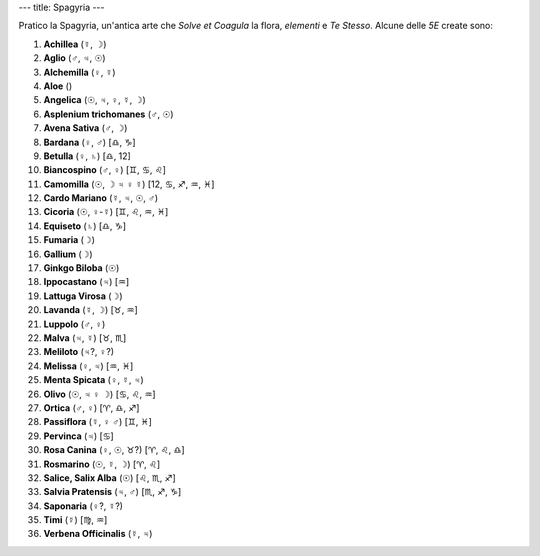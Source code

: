 ---
title: Spagyria
---

.. contents::
    :depth: 2

Pratico la Spagyria, un'antica arte che *Solve et Coagula* la flora, *elementi*
e *Te Stesso*. Alcune delle *5E* create sono:

1. **Achillea**              (☿, ☽)
2. **Aglio**                 (♂, ♃, ☉)
3. **Alchemilla**            (♀, ☿)
4. **Aloe**                  ()
5. **Angelica**              (☉, ♃, ♀, ☿, ☽)
6. **Asplenium trichomanes** (♂, ☉)
7. **Avena Sativa**          (♂, ☽)
8. **Bardana**               (♀, ♂) [♎, ♑]
9. **Betulla**               (♀, ♄) [♎, 12]
10. **Biancospino**          (♂, ♀) [♊, ♋, ♌]
11. **Camomilla**            (☉, ☽ ♃ ♀ ☿) [12, ♋, ♐, ♒, ♓]
12. **Cardo Mariano**        (☿, ♃, ☉, ♂)
13. **Cicoria**              (☉, ♀-☿) [♊, ♌, ♒, ♓]
14. **Equiseto**             (♄) [♎, ♑]
15. **Fumaria**              (☽)
16. **Gallium**              (☽)
17. **Ginkgo Biloba**        (☉)
18. **Ippocastano**          (♃) [♒]
19. **Lattuga Virosa**       (☽)
20. **Lavanda**              (☿, ☽) [♉, ♒]
21. **Luppolo**              (♂, ♀)
22. **Malva**                (♃, ☿) [♉, ♏]
23. **Meliloto**             (♃?, ♀?)
24. **Melissa**              (♀, ♃) [♒, ♓]
25. **Menta Spicata**        (♀, ☿, ♃)
26. **Olivo**                (☉, ♃ ♀ ☽) [♋, ♌, ♒]
27. **Ortica**               (♂, ♀) [♈, ♎, ♐]
28. **Passiflora**           (☿, ♀ ♂) [♊, ♓]
29. **Pervinca**             (♃) [♋]
30. **Rosa Canina**          (♀, ☉, ♉?) [♈, ♌, ♎]
31. **Rosmarino**            (☉, ☿, ☽) [♈, ♌]
32. **Salice, Salix Alba**   (☉) [♌, ♏, ♐]
33. **Salvia Pratensis**     (♃, ♂) [♏, ♐, ♑]
34. **Saponaria**            (♀?, ☿?)
35. **Timi**                 (☿) [♍, ♒]
36. **Verbena Officinalis**  (☿, ♃)

